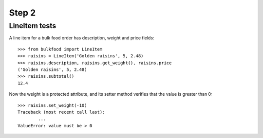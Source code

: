 ======
Step 2
======

LineItem tests
==============

A line item for a bulk food order has description, weight and price fields::

	>>> from bulkfood import LineItem
	>>> raisins = LineItem('Golden raisins', 5, 2.48)
	>>> raisins.description, raisins.get_weight(), raisins.price
	('Golden raisins', 5, 2.48)
	>>> raisins.subtotal()
	12.4

Now the weight is a protected attribute, and its setter method verifies that
the value is greater than 0::

	>>> raisins.set_weight(-10)
	Traceback (most recent call last):
		...
	ValueError: value must be > 0
